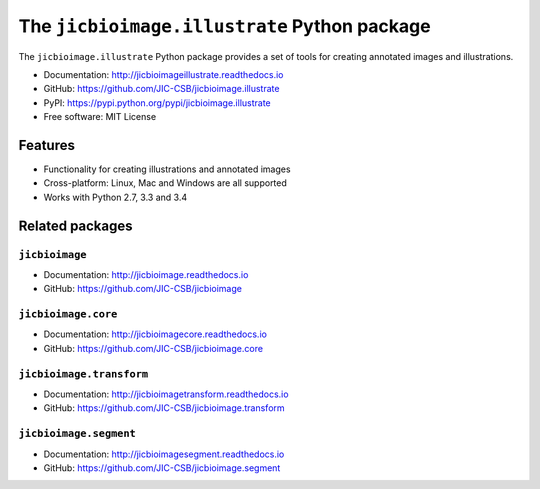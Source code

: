 The ``jicbioimage.illustrate`` Python package
=============================================

.. image:: https://badge.fury.io/py/jicbioimage.illustrate.svg
   :target: http://badge.fury.io/py/jicbioimage.illustrate
   :alt: PyPi package

.. image:: https://travis-ci.org/JIC-CSB/jicbioimage.illustrate.svg?branch=master
   :target: https://travis-ci.org/JIC-CSB/jicbioimage.illustrate
   :alt: Travis CI build status (Linux)

.. image:: https://ci.appveyor.com/api/projects/status/36gy8tjiymldgx8x/branch/master?svg=true
   :target: https://ci.appveyor.com/project/tjelvar-olsson/jicbioimage-illustrate
   :alt: AppVeyor CI build status (Windows)

.. image::
   https://codecov.io/github/JIC-CSB/jicbioimage.illustrate/coverage.svg?branch=master
   :target: https://codecov.io/github/JIC-CSB/jicbioimage.illustrate?branch=master
   :alt: Code Coverage

.. image:: https://readthedocs.org/projects/jicbioimageillustrate/badge/?version=latest
   :target: https://readthedocs.org/projects/jicbioimageillustrate?badge=latest
   :alt: Documentation Status

The ``jicbioimage.illustrate`` Python package provides a set of tools for
creating annotated images and illustrations.

- Documentation: http://jicbioimageillustrate.readthedocs.io
- GitHub: https://github.com/JIC-CSB/jicbioimage.illustrate
- PyPI: https://pypi.python.org/pypi/jicbioimage.illustrate
- Free software: MIT License

Features
--------

- Functionality for creating illustrations and annotated images
- Cross-platform: Linux, Mac and Windows are all supported
- Works with Python 2.7, 3.3 and 3.4

Related packages
----------------

``jicbioimage``
^^^^^^^^^^^^^^^

- Documentation: http://jicbioimage.readthedocs.io
- GitHub: https://github.com/JIC-CSB/jicbioimage

``jicbioimage.core``
^^^^^^^^^^^^^^^^^^^^^^^^^

- Documentation: http://jicbioimagecore.readthedocs.io
- GitHub: https://github.com/JIC-CSB/jicbioimage.core

``jicbioimage.transform``
^^^^^^^^^^^^^^^^^^^^^^^^^

- Documentation: http://jicbioimagetransform.readthedocs.io
- GitHub: https://github.com/JIC-CSB/jicbioimage.transform

``jicbioimage.segment``
^^^^^^^^^^^^^^^^^^^^^^^^^

- Documentation: http://jicbioimagesegment.readthedocs.io
- GitHub: https://github.com/JIC-CSB/jicbioimage.segment
